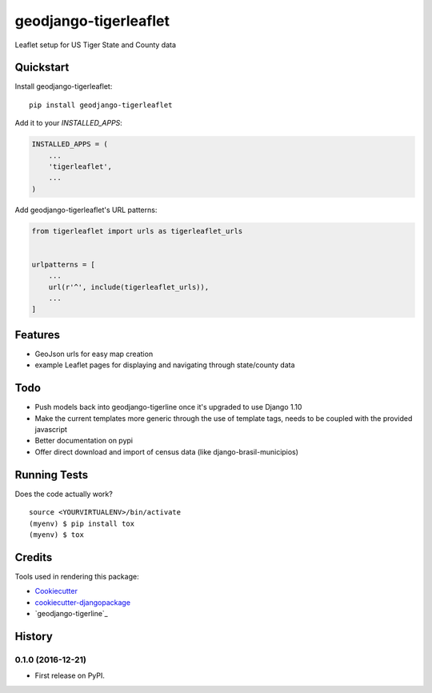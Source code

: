 =============================
geodjango-tigerleaflet
=============================

Leaflet setup for US Tiger State and County data

Quickstart
----------

Install geodjango-tigerleaflet::

    pip install geodjango-tigerleaflet

Add it to your `INSTALLED_APPS`:

.. code-block:: python

    INSTALLED_APPS = (
        ...
        'tigerleaflet',
        ...
    )

Add geodjango-tigerleaflet's URL patterns:

.. code-block:: python

    from tigerleaflet import urls as tigerleaflet_urls


    urlpatterns = [
        ...
        url(r'^', include(tigerleaflet_urls)),
        ...
    ]

Features
--------

* GeoJson urls for easy map creation
* example Leaflet pages for displaying and navigating through state/county data

Todo
--------

* Push models back into geodjango-tigerline once it's upgraded to use Django 1.10
* Make the current templates more generic through the use of template tags, needs to be coupled with the provided javascript
* Better documentation on pypi
* Offer direct download and import of census data (like django-brasil-municipios)

Running Tests
-------------

Does the code actually work?

::

    source <YOURVIRTUALENV>/bin/activate
    (myenv) $ pip install tox
    (myenv) $ tox

Credits
-------

Tools used in rendering this package:

*  Cookiecutter_
*  `cookiecutter-djangopackage`_
*  `geodjango-tigerline`_

.. _Cookiecutter: https://github.com/audreyr/cookiecutter
.. _`cookiecutter-djangopackage`: https://github.com/pydanny/cookiecutter-djangopackage
.. _`geodjango-tigerline`_: https://github.com/adamfast/geodjango-tigerline




History
-------

0.1.0 (2016-12-21)
++++++++++++++++++

* First release on PyPI.


